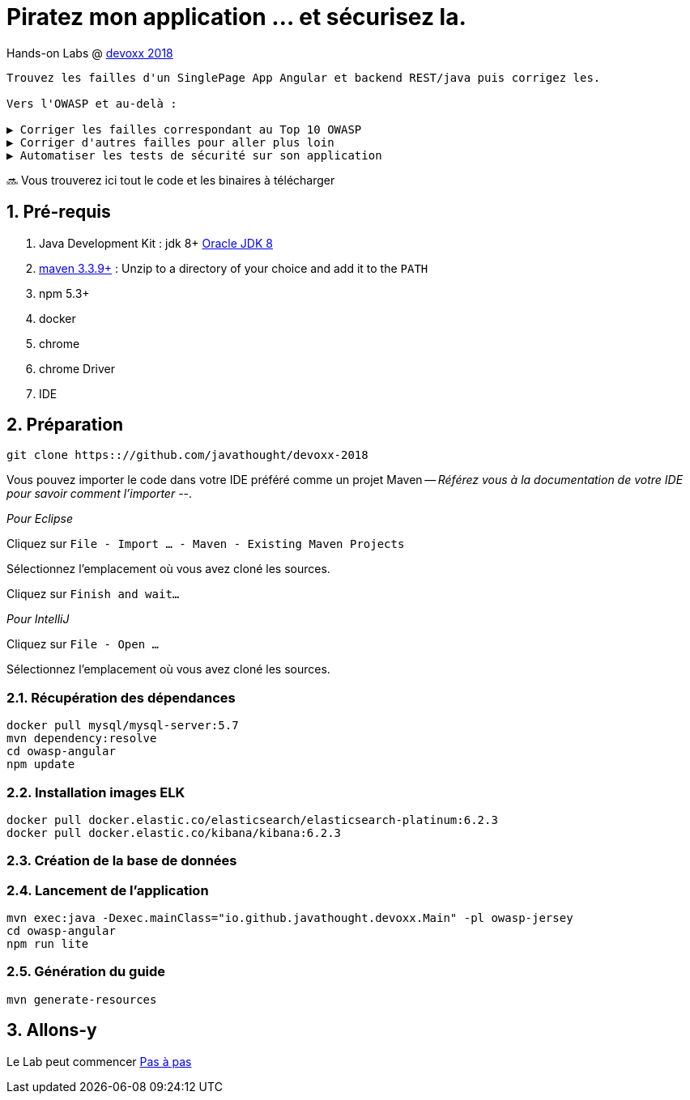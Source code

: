 = Piratez mon application ... et sécurisez la.

Hands-on Labs @ https://devoxx.fr[devoxx 2018]

----
Trouvez les failles d'un SinglePage App Angular et backend REST/java puis corrigez les.

Vers l'OWASP et au-delà :

▶️ Corriger les failles correspondant au Top 10 OWASP
▶️ Corriger d'autres failles pour aller plus loin
▶️ Automatiser les tests de sécurité sur son application
----

🔜 Vous trouverez ici tout le code et les binaires à télécharger

:numbered:

== Pré-requis

1. Java Development Kit : jdk 8+ http://www.oracle.com/technetwork/java/javase/downloads/jdk8-downloads-2133151.html[Oracle JDK 8]
1. https://maven.apache.org/download.cgi[maven 3.3.9+] : Unzip to a directory of your choice and add it to the `PATH`
1. npm 5.3+
1. docker
1. chrome
1. chrome Driver
1. IDE

== Préparation

----
git clone https:://github.com/javathought/devoxx-2018
----

Vous pouvez importer le code dans votre IDE préféré comme un projet Maven -- __Référez vous à la documentation de votre IDE pour savoir comment l'importer__ --.

_Pour Eclipse_

Cliquez sur `File - Import …​ - Maven - Existing Maven Projects`

Sélectionnez l'emplacement où vous avez cloné les sources.

Cliquez sur `Finish and wait…​`

_Pour IntelliJ_

Cliquez sur `File - Open …​`

Sélectionnez l'emplacement où vous avez cloné les sources.


=== Récupération des dépendances

----
docker pull mysql/mysql-server:5.7
mvn dependency:resolve
cd owasp-angular
npm update
----

=== Installation images ELK

----
docker pull docker.elastic.co/elasticsearch/elasticsearch-platinum:6.2.3
docker pull docker.elastic.co/kibana/kibana:6.2.3

----

=== Création de la base de données

=== Lancement de l'application

----
mvn exec:java -Dexec.mainClass="io.github.javathought.devoxx.Main" -pl owasp-jersey
cd owasp-angular
npm run lite
----

=== Génération du guide

----
mvn generate-resources
----



== Allons-y

Le Lab peut commencer
link:steps.html[Pas à pas]

